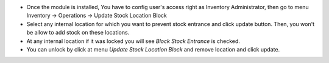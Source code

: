 * Once the module is installed, You have to config user's access right as Inventory Administrator, then go to menu Inventory -> Operations -> Update Stock Location Block
* Select any internal location for which you want to prevent stock entrance and click update button. Then, you won't be allow to add stock on these locations.
* At any internal location if it was locked you will see *Block Stock Entrance* is checked.
* You can unlock by click at menu *Update Stock Location Block* and remove location and click update.
